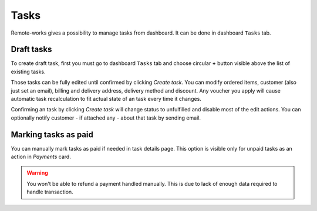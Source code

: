 Tasks
======

Remote-works gives a possibility to manage tasks from dashboard. It can be done in dashboard ``Tasks`` tab.


Draft tasks
------------

To create draft task, first you must go to dashboard ``Tasks`` tab and choose circular **+** button visible above the list of existing tasks.

Those tasks can be fully edited until confirmed by clicking `Create task`. You can modify ordered items, customer (also just set an email), billing and delivery address, delivery method and discount. Any voucher you apply will cause automatic task recalculation to fit actual state of an task every time it changes.

Confirming an task by clicking `Create task` will change status to unfulfilled and disable most of the edit actions. You can optionally notify customer - if attached any - about that task by sending email.


Marking tasks as paid
----------------------

You can manually mark tasks as paid if needed in task details page. This option is visible only for unpaid tasks as an action in `Payments` card.

.. warning::

  You won't be able to refund a payment handled manually. This is due to lack of enough data required to handle transaction.
